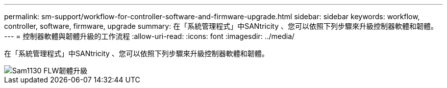 ---
permalink: sm-support/workflow-for-controller-software-and-firmware-upgrade.html 
sidebar: sidebar 
keywords: workflow, controller, software, firmware, upgrade 
summary: 在「系統管理程式」中SANtricity 、您可以依照下列步驟來升級控制器軟體和韌體。 
---
= 控制器軟體與韌體升級的工作流程
:allow-uri-read: 
:icons: font
:imagesdir: ../media/


[role="lead"]
在「系統管理程式」中SANtricity 、您可以依照下列步驟來升級控制器軟體和韌體。

image::../media/sam1130-flw-firmware-upgrade.gif[Sam1130 FLW韌體升級]
